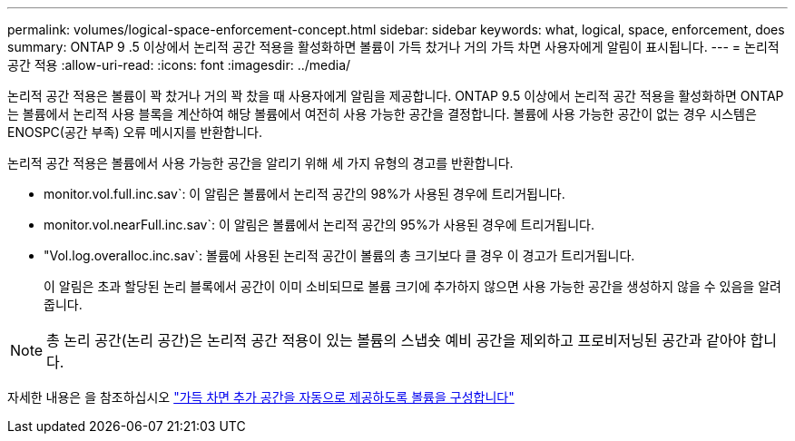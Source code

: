 ---
permalink: volumes/logical-space-enforcement-concept.html 
sidebar: sidebar 
keywords: what, logical, space, enforcement, does 
summary: ONTAP 9 .5 이상에서 논리적 공간 적용을 활성화하면 볼륨이 가득 찼거나 거의 가득 차면 사용자에게 알림이 표시됩니다. 
---
= 논리적 공간 적용
:allow-uri-read: 
:icons: font
:imagesdir: ../media/


[role="lead"]
논리적 공간 적용은 볼륨이 꽉 찼거나 거의 꽉 찼을 때 사용자에게 알림을 제공합니다. ONTAP 9.5 이상에서 논리적 공간 적용을 활성화하면 ONTAP는 볼륨에서 논리적 사용 블록을 계산하여 해당 볼륨에서 여전히 사용 가능한 공간을 결정합니다. 볼륨에 사용 가능한 공간이 없는 경우 시스템은 ENOSPC(공간 부족) 오류 메시지를 반환합니다.

논리적 공간 적용은 볼륨에서 사용 가능한 공간을 알리기 위해 세 가지 유형의 경고를 반환합니다.

* monitor.vol.full.inc.sav`: 이 알림은 볼륨에서 논리적 공간의 98%가 사용된 경우에 트리거됩니다.
* monitor.vol.nearFull.inc.sav`: 이 알림은 볼륨에서 논리적 공간의 95%가 사용된 경우에 트리거됩니다.
* "Vol.log.overalloc.inc.sav`: 볼륨에 사용된 논리적 공간이 볼륨의 총 크기보다 클 경우 이 경고가 트리거됩니다.
+
이 알림은 초과 할당된 논리 블록에서 공간이 이미 소비되므로 볼륨 크기에 추가하지 않으면 사용 가능한 공간을 생성하지 않을 수 있음을 알려줍니다.



[NOTE]
====
총 논리 공간(논리 공간)은 논리적 공간 적용이 있는 볼륨의 스냅숏 예비 공간을 제외하고 프로비저닝된 공간과 같아야 합니다.

====
자세한 내용은 을 참조하십시오 https://docs.netapp.com/us-en/ontap/volumes/configure-automatic-provide-space-when-full-task.html["가득 차면 추가 공간을 자동으로 제공하도록 볼륨을 구성합니다"]
